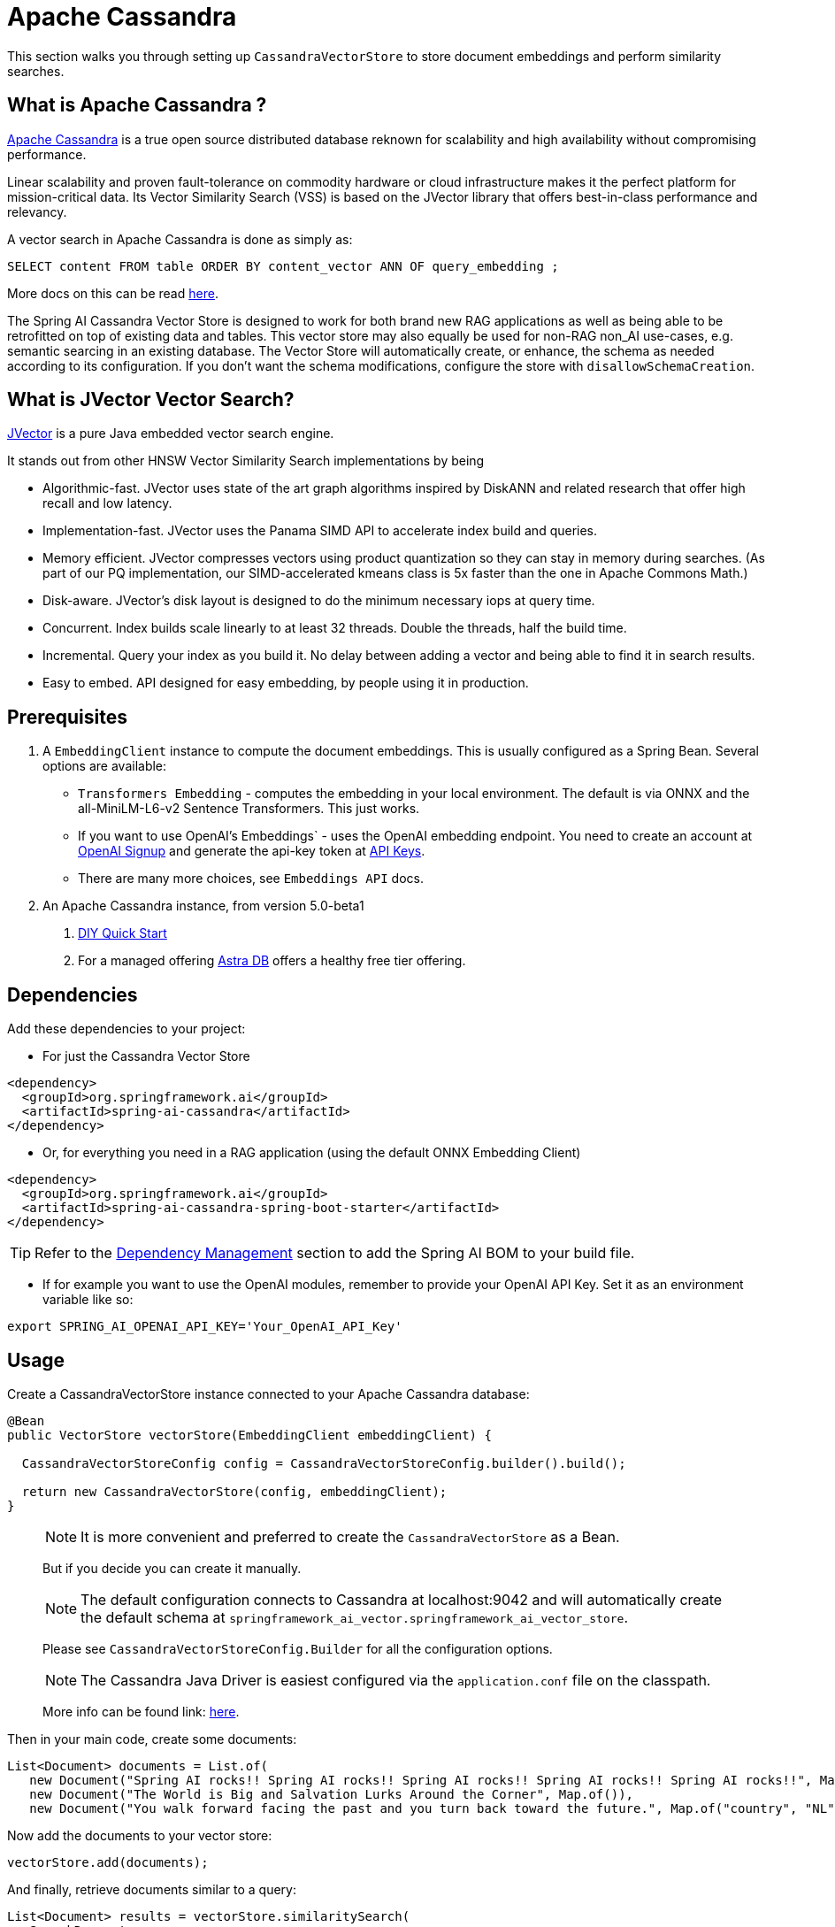 = Apache Cassandra

This section walks you through setting up `CassandraVectorStore` to store document embeddings and perform similarity searches.

== What is Apache Cassandra ?

link:https://cassandra.apache.org[Apache Cassandra] is a true open source distributed database reknown for scalability and high availability without compromising performance.

Linear scalability and proven fault-tolerance on commodity hardware or cloud infrastructure makes it the perfect platform for mission-critical data.  Its Vector Similarity Search (VSS) is based on the JVector library that offers best-in-class performance and relevancy.

A vector search in Apache Cassandra is done as simply as:
```
SELECT content FROM table ORDER BY content_vector ANN OF query_embedding ;
```

More docs on this can be read https://cassandra.apache.org/doc/latest/cassandra/getting-started/vector-search-quickstart.html[here].

The Spring AI Cassandra Vector Store is designed to work for both brand new RAG applications as well as being able to be retrofitted on top of existing data and tables.  This vector store may also equally be used for non-RAG non_AI use-cases, e.g. semantic searcing in an existing database.  The Vector Store will automatically create, or enhance, the schema as needed according to its configuration.  If you don't want the schema modifications, configure the store with `disallowSchemaCreation`.

== What is JVector Vector Search?

link:https://github.com/jbellis/jvector[JVector] is a pure Java embedded vector search engine.

It stands out from other HNSW Vector Similarity Search implementations by being

* Algorithmic-fast. JVector uses state of the art graph algorithms inspired by DiskANN and related research that offer high recall and low latency.
* Implementation-fast. JVector uses the Panama SIMD API to accelerate index build and queries.
* Memory efficient. JVector compresses vectors using product quantization so they can stay in memory during searches. (As part of our PQ implementation, our SIMD-accelerated kmeans class is 5x faster than the one in Apache Commons Math.)
* Disk-aware. JVector’s disk layout is designed to do the minimum necessary iops at query time.
* Concurrent. Index builds scale linearly to at least 32 threads. Double the threads, half the build time.
* Incremental. Query your index as you build it. No delay between adding a vector and being able to find it in search results.
* Easy to embed. API designed for easy embedding, by people using it in production.

== Prerequisites

1. A `EmbeddingClient` instance to compute the document embeddings. This is usually configured as a Spring Bean.  Several options are available:

- `Transformers Embedding` - computes the embedding in your local environment. The default is via ONNX and the all-MiniLM-L6-v2 Sentence Transformers. This just works.
- If you want to use OpenAI's Embeddings` - uses the OpenAI embedding endpoint. You need to create an account at link:https://platform.openai.com/signup[OpenAI Signup] and generate the api-key token at link:https://platform.openai.com/account/api-keys[API Keys].
- There are many more choices, see `Embeddings API` docs.

2. An Apache Cassandra instance, from version 5.0-beta1
a. link:https://cassandra.apache.org/_/quickstart.html[DIY Quick Start]
b. For a managed offering https://astra.datastax.com/[Astra DB] offers a healthy free tier offering.

== Dependencies

Add these dependencies to your project:

* For just the Cassandra Vector Store

[source,xml]
----
<dependency>
  <groupId>org.springframework.ai</groupId>
  <artifactId>spring-ai-cassandra</artifactId>
</dependency>
----

* Or, for everything you need in a RAG application (using the default ONNX Embedding Client)

[source,xml]
----
<dependency>
  <groupId>org.springframework.ai</groupId>
  <artifactId>spring-ai-cassandra-spring-boot-starter</artifactId>
</dependency>
----


TIP: Refer to the xref:getting-started.adoc#dependency-management[Dependency Management] section to add the Spring AI BOM to your build file.

* If for example you want to use the OpenAI modules, remember to provide your OpenAI API Key. Set it as an environment variable like so:

[source,bash]
----
export SPRING_AI_OPENAI_API_KEY='Your_OpenAI_API_Key'
----


== Usage

Create a CassandraVectorStore instance connected to your Apache Cassandra database:

[source,java]
----
@Bean
public VectorStore vectorStore(EmbeddingClient embeddingClient) {

  CassandraVectorStoreConfig config = CassandraVectorStoreConfig.builder().build();

  return new CassandraVectorStore(config, embeddingClient);
}
----

> [NOTE]
> It is more convenient and preferred to create the `CassandraVectorStore` as a Bean.
> 
> But if you decide you can create it manually.

> [NOTE]
> The default configuration connects to Cassandra at localhost:9042 and will automatically create the default schema at `springframework_ai_vector.springframework_ai_vector_store`.
>
> Please see `CassandraVectorStoreConfig.Builder` for all the configuration options.

> [NOTE]
> The Cassandra Java Driver is easiest configured via the `application.conf` file on the classpath.
>
> More info can be found link: https://github.com/apache/cassandra-java-driver/tree/4.x/manual/core/configuration[here].


Then in your main code, create some documents:

[source,java]
----
List<Document> documents = List.of(
   new Document("Spring AI rocks!! Spring AI rocks!! Spring AI rocks!! Spring AI rocks!! Spring AI rocks!!", Map.of("country", "UK", "year", 2020)),
   new Document("The World is Big and Salvation Lurks Around the Corner", Map.of()),
   new Document("You walk forward facing the past and you turn back toward the future.", Map.of("country", "NL", "year", 2023)));
----

Now add the documents to your vector store:


[source,java]
----
vectorStore.add(documents);
----

And finally, retrieve documents similar to a query:

[source,java]
----
List<Document> results = vectorStore.similaritySearch(
   SearchRequest
      .query("Spring")
      .withTopK(5));
----

If all goes well, you should retrieve the document containing the text "Spring AI rocks!!".

=== Metadata filtering

You can leverage the generic, portable link:https://docs.spring.io/spring-ai/reference/api/vectordbs.html#_metadata_filters[metadata filters] with the CassandraVectorStore as well.  Metadata fields must be configured in `CassandraVectorStoreConfig`.

For example, you can use either the text expression language:

[source,java]
----
vectorStore.similaritySearch(
   SearchRequest
      .query("The World")
      .withTopK(TOP_K)
      .withSimilarityThreshold(SIMILARITY_THRESHOLD)
      .withFilterExpression("country in ['UK', 'NL'] && year >= 2020"));
----

or programmatically using the expression DSL:

[source,java]
----
FilterExpressionBuilder b = new FilterExpressionBuilder();

vectorStore.similaritySearch(
   SearchRequest
      .query("The World")
      .withTopK(TOP_K)
      .withSimilarityThreshold(SIMILARITY_THRESHOLD)
      .withFilterExpression(b.and(
         b.in("country", "UK", "NL"),
         b.gte("year", 2020)).build()));
----

The portable filter expressions get automatically converted into link:https://cassandra.apache.org/doc/latest/cassandra/developing/cql/index.html[CQL queries].

Metadata fields to be searchable need to be either primary key columns or SAI indexed.  To do this configure the metadata field with the `SchemaColumnTags.INDEXED`.
